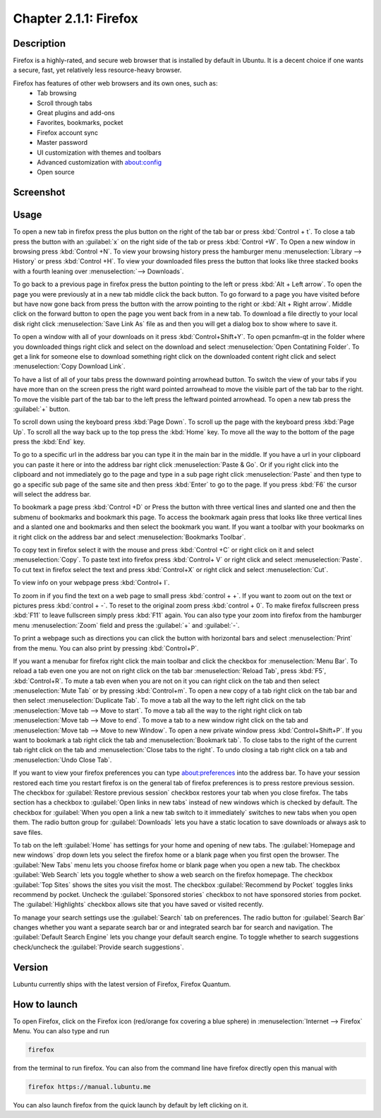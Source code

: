 Chapter 2.1.1: Firefox
==============================

Description
---------------
Firefox is a highly-rated, and secure web browser that is installed by default in Ubuntu.
It is a decent choice if one wants a secure, fast, yet relatively less resource-heavy browser. 

Firefox has features of other web browsers and its own ones, such as:
 - Tab browsing
 - Scroll through tabs
 - Great plugins and add-ons
 - Favorites, bookmarks, pocket
 - Firefox account sync
 - Master password
 - UI customization with themes and toolbars
 - Advanced customization with about:config
 - Open source

Screenshot
--------------
.. image:: firefox-screenshot.png
   :width: 80%

Usage
------
To open a new tab in firefox press the plus button on the right of the tab bar or press :kbd:`Control + t`. To close a tab press the button with an :guilabel:`x` on the right side of the tab or press :kbd:`Control +W`.  To Open a new window in browsing press :kbd:`Control +N`. To view your browsing history press the hamburger menu :menuselection:`Library --> History` or press :kbd:`Control +H`. To view your downloaded files press the button that looks like three stacked books with a fourth leaning over :menuselection:`--> Downloads`.

To go back to a previous page in firefox press the button pointing to the left or press :kbd:`Alt + Left arrow`. To open the page you were previously at in a new tab middle click the back button. To go forward to a page you have visited before but have now gone back from press the button with the arrow pointing to the right or :kbd:`Alt + Right arrow`. Middle click on the forward button to open the page you went back from in a new tab. To download a file directly to your local disk right click :menuselection:`Save Link As` file as and then you will get a dialog box to show where to save it. 

To open a window with all of your downloads on it press :kbd:`Control+Shift+Y`. To open pcmanfm-qt in the folder where you downloaded things right click and select on the download and select :menuselection:`Open Contatining Folder`. To get a link for someone else to download something right click on the downloaded content right click and select :menuselection:`Copy Download Link`.


To have a list of all of your tabs press the downward pointing arrowhead button. To switch the view of your tabs if you have more than on the screen press the right ward pointed arrowhead to move the visible part of the tab bar to the right. To move the visible part of the tab bar to the left press the leftward pointed arrowhead. To open a new tab press the :guilabel:`+` button.

To scroll down using the keyboard press :kbd:`Page Down`. To scroll up the page with the keyboard press :kbd:`Page Up`. To scroll all the way back up to the top press the :kbd:`Home` key. To move all the way to the bottom of the page press the :kbd:`End` key.

To go to a specific url in the address bar you can type it in the main bar in the middle. If you have a url in your clipboard you can paste it here or into the address bar right click :menuselection:`Paste & Go`. Or if you right click into the clipboard and not immediately go to the page and type in a sub page right click :menuselection:`Paste` and then type to go a specific sub page of the same site and then press :kbd:`Enter` to go to the page. If you press :kbd:`F6` the cursor will select the address bar. 

To bookmark a page press :kbd:`Control +D` or Press the button with three vertical lines and slanted one and then the submenu of bookmarks and bookmark this page. To access the bookmark again press that looks like three vertical lines and a slanted one and bookmarks and then select the bookmark you want. If you want a toolbar with your bookmarks on it right click on the address bar and select :menuselection:`Bookmarks Toolbar`.

To copy text in firefox select it with the mouse and press :kbd:`Control +C` or right click on it and select :menuselection:`Copy`. To paste text into firefox press :kbd:`Control+ V` or right click  and select :menuselection:`Paste`. To cut text in firefox select the text and press :kbd:`Control+X` or right click and select :menuselection:`Cut`.

To view info on your webpage press :kbd:`Control+ I`.

To zoom in if you find the text on a web page to small press :kbd:`control + +`. If you want to zoom out on the text or pictures press :kbd:`control + -`. To reset to the original zoom press :kbd:`control + 0`. To make firefox fullscreen press :kbd:`F11` to leave fullscreen simply press :kbd:`F11` again. You can also type your zoom into firefox from the hamburger menu :menuselection:`Zoom` field and press the :guilabel:`+` and :guilabel:`-`.

To print a webpage such as directions you can click the button with horizontal bars and select :menuselection:`Print` from the menu. You can also print by pressing :kbd:`Control+P`. 

If you want a menubar for firefox right click the main toolbar and click the checkbox for :menuselection:`Menu Bar`. To reload a tab even one you are not on right click on the tab bar :menuselection:`Reload Tab`, press :kbd:`F5`, :kbd:`Control+R`. To mute a tab even when you are not on it you can right click on the tab and then select :menuselection:`Mute Tab` or by pressing :kbd:`Control+m`. To open a new copy of a tab right click on the tab bar and then select :menuselection:`Duplicate Tab`. To move a tab all the way to the left right click on the tab :menuselection:`Move tab --> Move to start`. To move a tab all the way to the right right click on tab :menuselection:`Move tab --> Move to end`. To move a tab to a new window right click on the tab and :menuselection:`Move tab --> Move to new Window`. To open a new private window press :kbd:`Control+Shift+P`. If you want to bookmark a tab right click the tab and :menuselection:`Bookmark tab`. To close tabs to the right of the current tab right click on the tab and :menuselection:`Close tabs to the right`. To undo closing a tab right click on a tab and :menuselection:`Undo Close Tab`.  

.. image:: firefox-tab-context.png


If you want to view your firefox preferences you can type about:preferences into the address bar. To have your session restored each time you restart firefox is on the general tab of firefox preferences is to press restore previous session. The checkbox for :guilabel:`Restore previous session` checkbox restores your tab when you close firefox. The tabs section has a checkbox to :guilabel:`Open links in new tabs` instead of new windows which is checked by default. The checkbox for :guilabel:`When you open a link a new tab switch to it immediately` switches to new tabs when you open them. The radio button group for :guilabel:`Downloads` lets you have a static location to save downloads or always ask to save files. 

To tab on the left :guilabel:`Home` has settings for your home and opening of new tabs. The :guilabel:`Homepage and new windows` drop down lets you select the firefox home or a blank page when you first open the browser. The :guilabel:`New Tabs` menu lets you choose firefox home or blank page when you open a new tab. The checkbox :guilabel:`Web Search` lets you toggle whether to show a web search on the firefox homepage. The checkbox :guilabel:`Top Sites` shows the sites you visit the most. The checkbox :guilabel:`Recommend by Pocket` toggles links recommend by pocket. Uncheck the :guilabel:`Sponsored stories` checkbox to not have sponsored stories from pocket. The :guilabel:`Highlights` checkbox allows site that you have saved or visited recently.  

.. image:: prefrenceshome.png

To manage your search settings use the :guilabel:`Search` tab on preferences. The radio button for :guilabel:`Search Bar` changes whether you want a separate search bar or and integrated search bar for search and navigation. The :guilabel:`Default Search Engine` lets you change your default search engine. To toggle whether to search suggestions check/uncheck the :guilabel:`Provide search suggestions`.


Version
----------
Lubuntu currently ships with the latest version of Firefox, Firefox Quantum.

How to launch
----------------
To open Firefox, click on the Firefox icon (red/orange fox covering a blue sphere) in :menuselection:`Internet --> Firefox` Menu.
You can also type and run 

.. code:: 

   firefox

from the terminal to run firefox. You can also from the command line have firefox directly open this manual with 

.. code:: 

   firefox https://manual.lubuntu.me
   
You can also launch firefox from the quick launch by default by left clicking on it.
